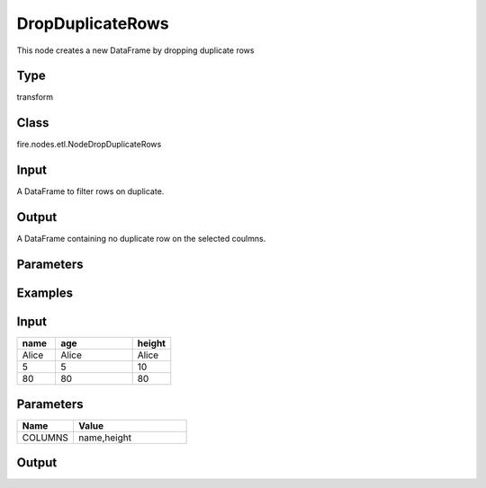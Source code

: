 DropDuplicateRows
=========== 

This node creates a new DataFrame by dropping duplicate rows

Type
--------- 

transform

Class
--------- 

fire.nodes.etl.NodeDropDuplicateRows

Input
--------
A DataFrame to filter rows on duplicate.

Output
--------
A DataFrame containing no duplicate row on the selected coulmns.

Parameters
---------- 

.. list-table:: 
   :widths: 10 30 40
   :header-rows: 1

   * - Name
     - Type
     - Description
   
   * - COLUMNS
   
   * - Seq of Coulmns
     
   * - Seq of Coulmns to check the duplicate condition.(By default duplication checked on all the columns)
  
   
Examples
--------

Input
--------------

.. list-table:: 
   :widths: 10 20 10
   :header-rows: 1

   * - name
     - age
     - height
   
   * - Alice
     - Alice
     - Alice
     
   * - 5
     - 5
     - 10
     
   * - 80
     - 80
     - 80

Parameters
----------


.. list-table:: 
   :widths: 10 20
   :header-rows: 1
   
   * - Name
     - Value
     
   * - COLUMNS
     - name,height


Output
--------------

.. list-table::
   :widths: 10 20 10
   :header-rows: 1
   
   * - name
     - age
     - height
   
   * - Alice
   
   * - 5
   
   * - 80
   
